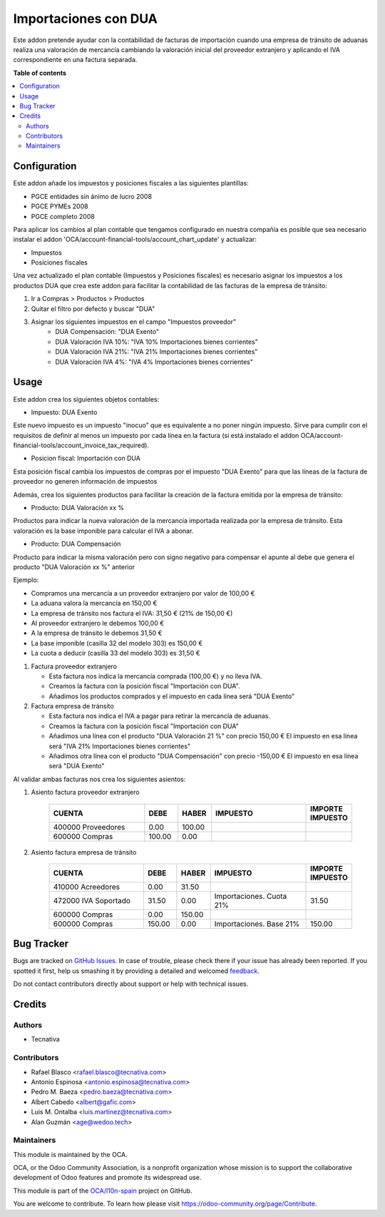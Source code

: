 =====================
Importaciones con DUA
=====================

.. !!!!!!!!!!!!!!!!!!!!!!!!!!!!!!!!!!!!!!!!!!!!!!!!!!!!
   !! This file is generated by oca-gen-addon-readme !!
   !! changes will be overwritten.                   !!
   !!!!!!!!!!!!!!!!!!!!!!!!!!!!!!!!!!!!!!!!!!!!!!!!!!!!

.. |badge1| image:: https://img.shields.io/badge/maturity-Beta-yellow.png
    :target: https://odoo-community.org/page/development-status
    :alt: Beta
.. |badge2| image:: https://img.shields.io/badge/licence-AGPL--3-blue.png
    :target: http://www.gnu.org/licenses/agpl-3.0-standalone.html
    :alt: License: AGPL-3
.. |badge3| image:: https://img.shields.io/badge/github-OCA%2Fl10n--spain-lightgray.png?logo=github
    :target: https://github.com/OCA/l10n-spain/tree/12.0/l10n_es_dua
    :alt: OCA/l10n-spain
.. |badge4| image:: https://img.shields.io/badge/weblate-Translate%20me-F47D42.png
    :target: https://translation.odoo-community.org/projects/l10n-spain-12-0/l10n-spain-12-0-l10n_es_dua
    :alt: Translate me on Weblate
.. |badge5| image:: https://img.shields.io/badge/runbot-Try%20me-875A7B.png
    :target: https://runbot.odoo-community.org/runbot/189/12.0
    :alt: Try me on Runbot

|badge1| |badge2| |badge3| |badge4| |badge5| 

Este addon pretende ayudar con la contabilidad de facturas de importación
cuando una empresa de tránsito de aduanas realiza una valoración de mercancía
cambiando la valoración inicial del proveedor extranjero y aplicando el IVA
correspondiente en una factura separada.

**Table of contents**

.. contents::
   :local:

Configuration
=============

Este addon añade los impuestos y posiciones fiscales a las siguientes plantillas:

* PGCE entidades sin ánimo de lucro 2008
* PGCE PYMEs 2008
* PGCE completo 2008

Para aplicar los cambios al plan contable que tengamos configurado en nuestra
compañía es posible que sea necesario instalar el addon
'OCA/account-financial-tools/account_chart_update' y actualizar:

* Impuestos
* Posiciones fiscales

Una vez actualizado el plan contable (Impuestos y Posiciones fiscales) es
necesario asignar los impuestos a los productos DUA que crea este addon para
facilitar la contabilidad de las facturas de la empresa de tránsito:

1. Ir a Compras > Productos > Productos
2. Quitar el filtro por defecto y buscar "DUA"
3. Asignar los siguientes impuestos en el campo "Impuestos proveedor"
    * DUA Compensación: "DUA Exento"
    * DUA Valoración IVA 10%: "IVA 10% Importaciones bienes corrientes"
    * DUA Valoración IVA 21%: "IVA 21% Importaciones bienes corrientes"
    * DUA Valoración IVA 4%: "IVA 4% Importaciones bienes corrientes"

Usage
=====

Este addon crea los siguientes objetos contables:

* Impuesto: DUA Exento

Este nuevo impuesto es un impuesto "inocuo" que es equivalente a no poner
ningún impuesto. Sirve para cumplir con el requisitos de definir al menos un
impuesto por cada línea en la factura (si está instalado el addon
OCA/account-financial-tools/account_invoice_tax_required).

* Posicion fiscal: Importación con DUA

Esta posición fiscal cambia los impuestos de compras por el impuesto
"DUA Exento" para que las líneas de la factura de proveedor no generen
información de impuestos

Además, crea los siguientes productos para facilitar la creación de la
factura emitida por la empresa de tránsito:

* Producto: DUA Valoración xx %

Productos para indicar la nueva valoración de la mercancía importada realizada
por la empresa de tránsito. Esta valoración es la base imponible para calcular
el IVA a abonar.

* Producto: DUA Compensación

Producto para indicar la misma valoración pero con signo negativo para
compensar el apunte al debe que genera el producto "DUA Valoración xx %"
anterior

Ejemplo:

* Compramos una mercancía a un proveedor extranjero por valor de 100,00 €
* La aduana valora la mercancía en 150,00 €
* La empresa de tránsito nos factura el IVA: 31,50 € (21% de 150,00 €)
* Al proveedor extranjero le debemos 100,00 €
* A la empresa de tránsito le debemos 31,50 €
* La base imponible (casilla 32 del modelo 303) es 150,00 €
* La cuota a deducir (casilla 33 del modelo 303) es 31,50 €

1. Factura proveedor extranjero

   * Esta factura nos indica la mercancía comprada (100,00 €) y no lleva IVA.
   * Creamos la factura con la posición fiscal "Importación con DUA".
   * Añadimos los productos comprados y el impuesto en cada línea será "DUA Exento"

2. Factura empresa de tránsito

   * Esta factura nos indica el IVA a pagar para retirar la mercancía de aduanas.
   * Creamos la factura con la posición fiscal "Importación con DUA"
   * Añadimos una línea con el producto "DUA Valoración 21 %" con precio 150,00 €
     El impuesto en esa línea será "IVA 21% Importaciones bienes corrientes"
   * Añadimos otra línea con el producto "DUA Compensación" con precio -150,00 €
     El impuesto en esa línea será "DUA Exento"

Al validar ambas facturas nos crea los siguientes asientos:

1. Asiento factura proveedor extranjero

    .. csv-table::
       :header: "CUENTA", "DEBE", "HABER", "IMPUESTO", "IMPORTE IMPUESTO"
       :widths: 30, 10, 10, 30, 10

       "400000 Proveedores", 0.00, 100.00
       "600000 Compras", 100.00, 0.00

2. Asiento factura empresa de tránsito

    .. csv-table::
       :header: "CUENTA", "DEBE", "HABER", "IMPUESTO", "IMPORTE IMPUESTO"
       :widths: 30, 10, 10, 30, 10

       "410000 Acreedores", 0.00, 31.50
       "472000 IVA Soportado", 31.50, 0.00, "Importaciones. Cuota 21%", 31.50
       "600000 Compras", 0.00, 150.00
       "600000 Compras", 150.00, 0.00, "Importaciones. Base 21%", 150.00

Bug Tracker
===========

Bugs are tracked on `GitHub Issues <https://github.com/OCA/l10n-spain/issues>`_.
In case of trouble, please check there if your issue has already been reported.
If you spotted it first, help us smashing it by providing a detailed and welcomed
`feedback <https://github.com/OCA/l10n-spain/issues/new?body=module:%20l10n_es_dua%0Aversion:%2012.0%0A%0A**Steps%20to%20reproduce**%0A-%20...%0A%0A**Current%20behavior**%0A%0A**Expected%20behavior**>`_.

Do not contact contributors directly about support or help with technical issues.

Credits
=======

Authors
~~~~~~~

* Tecnativa

Contributors
~~~~~~~~~~~~

* Rafael Blasco <rafael.blasco@tecnativa.com>
* Antonio Espinosa <antonio.espinosa@tecnativa.com>
* Pedro M. Baeza <pedro.baeza@tecnativa.com>
* Albert Cabedo <albert@gafic.com>
* Luis M. Ontalba <luis.martinez@tecnativa.com>
* Alan Guzmán <age@wedoo.tech>

Maintainers
~~~~~~~~~~~

This module is maintained by the OCA.

.. image:: https://odoo-community.org/logo.png
   :alt: Odoo Community Association
   :target: https://odoo-community.org

OCA, or the Odoo Community Association, is a nonprofit organization whose
mission is to support the collaborative development of Odoo features and
promote its widespread use.

This module is part of the `OCA/l10n-spain <https://github.com/OCA/l10n-spain/tree/12.0/l10n_es_dua>`_ project on GitHub.

You are welcome to contribute. To learn how please visit https://odoo-community.org/page/Contribute.
